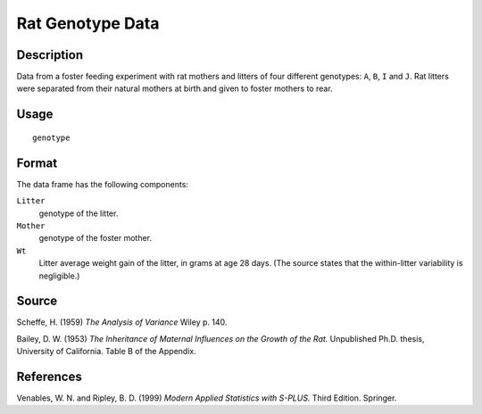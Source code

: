 +--------------------------------------+--------------------------------------+
| genotype                             |
| R Documentation                      |
+--------------------------------------+--------------------------------------+

Rat Genotype Data
-----------------

Description
~~~~~~~~~~~

Data from a foster feeding experiment with rat mothers and litters of
four different genotypes: ``A``, ``B``, ``I`` and ``J``. Rat litters
were separated from their natural mothers at birth and given to foster
mothers to rear.

Usage
~~~~~

::

    genotype

Format
~~~~~~

The data frame has the following components:

``Litter``
    genotype of the litter.

``Mother``
    genotype of the foster mother.

``Wt``
    Litter average weight gain of the litter, in grams at age 28 days.
    (The source states that the within-litter variability is
    negligible.)

Source
~~~~~~

Scheffe, H. (1959) *The Analysis of Variance* Wiley p. 140.

Bailey, D. W. (1953) *The Inheritance of Maternal Influences on the
Growth of the Rat.* Unpublished Ph.D. thesis, University of California.
Table B of the Appendix.

References
~~~~~~~~~~

Venables, W. N. and Ripley, B. D. (1999) *Modern Applied Statistics with
S-PLUS.* Third Edition. Springer.
